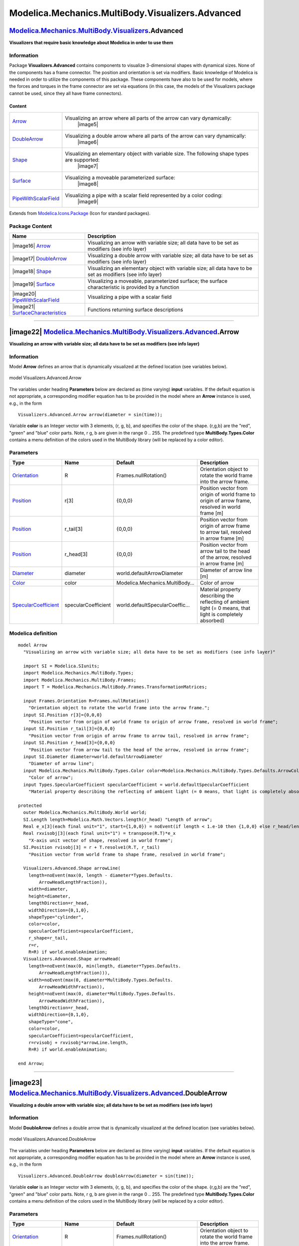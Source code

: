 =================================================
Modelica.Mechanics.MultiBody.Visualizers.Advanced
=================================================

`Modelica.Mechanics.MultiBody.Visualizers <Modelica_Mechanics_MultiBody_Visualizers.html#Modelica.Mechanics.MultiBody.Visualizers>`_.Advanced
---------------------------------------------------------------------------------------------------------------------------------------------

**Visualizers that require basic knowledge about Modelica in order to
use them**

Information
~~~~~~~~~~~

::

Package **Visualizers.Advanced** contains components to visualize
3-dimensional shapes with dynamical sizes. None of the components has a
frame connector. The position and orientation is set via modifiers.
Basic knowledge of Modelica is needed in order to utilize the components
of this package. These components have also to be used for models, where
the forces and torques in the frame connector are set via equations (in
this case, the models of the Visualizers package cannot be used, since
they all have frame connectors).

Content
^^^^^^^

+---------------------------------------------------------------------------------------------------------------------------------------------------------+-------------------------------------------------------------------------------------------------+
| `Arrow <Modelica_Mechanics_MultiBody_Visualizers_Advanced.html#Modelica.Mechanics.MultiBody.Visualizers.Advanced.Arrow>`_                               | Visualizing an arrow where all parts of the arrow can vary dynamically:                         |
|                                                                                                                                                         |  |image5|                                                                                       |
+---------------------------------------------------------------------------------------------------------------------------------------------------------+-------------------------------------------------------------------------------------------------+
| `DoubleArrow <Modelica_Mechanics_MultiBody_Visualizers_Advanced.html#Modelica.Mechanics.MultiBody.Visualizers.Advanced.DoubleArrow>`_                   | Visualizing a double arrow where all parts of the arrow can vary dynamically:                   |
|                                                                                                                                                         |  |image6|                                                                                       |
+---------------------------------------------------------------------------------------------------------------------------------------------------------+-------------------------------------------------------------------------------------------------+
| `Shape <Modelica_Mechanics_MultiBody_Visualizers_Advanced.html#Modelica.Mechanics.MultiBody.Visualizers.Advanced.Shape>`_                               | Visualizing an elementary object with variable size. The following shape types are supported:   |
|                                                                                                                                                         |  |image7|                                                                                       |
+---------------------------------------------------------------------------------------------------------------------------------------------------------+-------------------------------------------------------------------------------------------------+
| `Surface <Modelica_Mechanics_MultiBody_Visualizers_Advanced.html#Modelica.Mechanics.MultiBody.Visualizers.Advanced.Surface>`_                           | Visualizing a moveable parameterized surface:                                                   |
|                                                                                                                                                         |  |image8|                                                                                       |
+---------------------------------------------------------------------------------------------------------------------------------------------------------+-------------------------------------------------------------------------------------------------+
| `PipeWithScalarField <Modelica_Mechanics_MultiBody_Visualizers_Advanced.html#Modelica.Mechanics.MultiBody.Visualizers.Advanced.PipeWithScalarField>`_   | Visualizing a pipe with a scalar field represented by a color coding:                           |
|                                                                                                                                                         |  |image9|                                                                                       |
+---------------------------------------------------------------------------------------------------------------------------------------------------------+-------------------------------------------------------------------------------------------------+

::

Extends from
`Modelica.Icons.Package <Modelica_Icons_Package.html#Modelica.Icons.Package>`_
(Icon for standard packages).

Package Content
~~~~~~~~~~~~~~~

+-----------------------------------------------------------------------------------------------------------------------------------------------------------------------------------------------------------------------------------------------------------------+--------------------------------------------------------------------------------------------------------------+
| Name                                                                                                                                                                                                                                                            | Description                                                                                                  |
+=================================================================================================================================================================================================================================================================+==============================================================================================================+
| |image16| `Arrow <Modelica_Mechanics_MultiBody_Visualizers_Advanced.html#Modelica.Mechanics.MultiBody.Visualizers.Advanced.Arrow>`_                                                                                                                             | Visualizing an arrow with variable size; all data have to be set as modifiers (see info layer)               |
+-----------------------------------------------------------------------------------------------------------------------------------------------------------------------------------------------------------------------------------------------------------------+--------------------------------------------------------------------------------------------------------------+
| |image17| `DoubleArrow <Modelica_Mechanics_MultiBody_Visualizers_Advanced.html#Modelica.Mechanics.MultiBody.Visualizers.Advanced.DoubleArrow>`_                                                                                                                 | Visualizing a double arrow with variable size; all data have to be set as modifiers (see info layer)         |
+-----------------------------------------------------------------------------------------------------------------------------------------------------------------------------------------------------------------------------------------------------------------+--------------------------------------------------------------------------------------------------------------+
| |image18| `Shape <Modelica_Mechanics_MultiBody_Visualizers_Advanced.html#Modelica.Mechanics.MultiBody.Visualizers.Advanced.Shape>`_                                                                                                                             | Visualizing an elementary object with variable size; all data have to be set as modifiers (see info layer)   |
+-----------------------------------------------------------------------------------------------------------------------------------------------------------------------------------------------------------------------------------------------------------------+--------------------------------------------------------------------------------------------------------------+
| |image19| `Surface <Modelica_Mechanics_MultiBody_Visualizers_Advanced.html#Modelica.Mechanics.MultiBody.Visualizers.Advanced.Surface>`_                                                                                                                         | Visualizing a moveable, parameterized surface; the surface characteristic is provided by a function          |
+-----------------------------------------------------------------------------------------------------------------------------------------------------------------------------------------------------------------------------------------------------------------+--------------------------------------------------------------------------------------------------------------+
| |image20| `PipeWithScalarField <Modelica_Mechanics_MultiBody_Visualizers_Advanced.html#Modelica.Mechanics.MultiBody.Visualizers.Advanced.PipeWithScalarField>`_                                                                                                 | Visualizing a pipe with a scalar field                                                                       |
+-----------------------------------------------------------------------------------------------------------------------------------------------------------------------------------------------------------------------------------------------------------------+--------------------------------------------------------------------------------------------------------------+
| |image21| `SurfaceCharacteristics <Modelica_Mechanics_MultiBody_Visualizers_Advanced_SurfaceCharacteristics.html#Modelica.Mechanics.MultiBody.Visualizers.Advanced.SurfaceCharacteristics>`_                                                                    | Functions returning surface descriptions                                                                     |
+-----------------------------------------------------------------------------------------------------------------------------------------------------------------------------------------------------------------------------------------------------------------+--------------------------------------------------------------------------------------------------------------+

--------------

|image22| `Modelica.Mechanics.MultiBody.Visualizers.Advanced <Modelica_Mechanics_MultiBody_Visualizers_Advanced.html#Modelica.Mechanics.MultiBody.Visualizers.Advanced>`_.Arrow
-------------------------------------------------------------------------------------------------------------------------------------------------------------------------------

**Visualizing an arrow with variable size; all data have to be set as
modifiers (see info layer)**

Information
~~~~~~~~~~~

::

Model **Arrow** defines an arrow that is dynamically visualized at the
defined location (see variables below).

.. figure:: ../Resources/Images/MultiBody/Visualizers/Arrow.png
   :align: center
   :alt: model Visualizers.Advanced.Arrow

   model Visualizers.Advanced.Arrow
The variables under heading **Parameters** below are declared as (time
varying) **input** variables. If the default equation is not
appropriate, a corresponding modifier equation has to be provided in the
model where an **Arrow** instance is used, e.g., in the form

::

        Visualizers.Advanced.Arrow arrow(diameter = sin(time));

Variable **color** is an Integer vector with 3 elements, {r, g, b}, and
specifies the color of the shape. {r,g,b} are the "red", "green" and
"blue" color parts. Note, r g, b are given in the range 0 .. 255. The
predefined type **MultiBody.Types.Color** contains a menu definition of
the colors used in the MultiBody library (will be replaced by a color
editor).

::

Parameters
~~~~~~~~~~

+---------------------------------------------------------------------------------------------------------------------------+-----------------------+-----------------------------------+---------------------------------------------------------------------------------------------------------------+
| Type                                                                                                                      | Name                  | Default                           | Description                                                                                                   |
+===========================================================================================================================+=======================+===================================+===============================================================================================================+
| `Orientation <Modelica_Mechanics_MultiBody_Frames.html#Modelica.Mechanics.MultiBody.Frames.Orientation>`_                 | R                     | Frames.nullRotation()             | Orientation object to rotate the world frame into the arrow frame.                                            |
+---------------------------------------------------------------------------------------------------------------------------+-----------------------+-----------------------------------+---------------------------------------------------------------------------------------------------------------+
| `Position <Modelica_SIunits.html#Modelica.SIunits.Position>`_                                                             | r[3]                  | {0,0,0}                           | Position vector from origin of world frame to origin of arrow frame, resolved in world frame [m]              |
+---------------------------------------------------------------------------------------------------------------------------+-----------------------+-----------------------------------+---------------------------------------------------------------------------------------------------------------+
| `Position <Modelica_SIunits.html#Modelica.SIunits.Position>`_                                                             | r\_tail[3]            | {0,0,0}                           | Position vector from origin of arrow frame to arrow tail, resolved in arrow frame [m]                         |
+---------------------------------------------------------------------------------------------------------------------------+-----------------------+-----------------------------------+---------------------------------------------------------------------------------------------------------------+
| `Position <Modelica_SIunits.html#Modelica.SIunits.Position>`_                                                             | r\_head[3]            | {0,0,0}                           | Position vector from arrow tail to the head of the arrow, resolved in arrow frame [m]                         |
+---------------------------------------------------------------------------------------------------------------------------+-----------------------+-----------------------------------+---------------------------------------------------------------------------------------------------------------+
| `Diameter <Modelica_SIunits.html#Modelica.SIunits.Diameter>`_                                                             | diameter              | world.defaultArrowDiameter        | Diameter of arrow line [m]                                                                                    |
+---------------------------------------------------------------------------------------------------------------------------+-----------------------+-----------------------------------+---------------------------------------------------------------------------------------------------------------+
| `Color <Modelica_Mechanics_MultiBody_Types.html#Modelica.Mechanics.MultiBody.Types.Color>`_                               | color                 | Modelica.Mechanics.MultiBody...   | Color of arrow                                                                                                |
+---------------------------------------------------------------------------------------------------------------------------+-----------------------+-----------------------------------+---------------------------------------------------------------------------------------------------------------+
| `SpecularCoefficient <Modelica_Mechanics_MultiBody_Types.html#Modelica.Mechanics.MultiBody.Types.SpecularCoefficient>`_   | specularCoefficient   | world.defaultSpecularCoeffic...   | Material property describing the reflecting of ambient light (= 0 means, that light is completely absorbed)   |
+---------------------------------------------------------------------------------------------------------------------------+-----------------------+-----------------------------------+---------------------------------------------------------------------------------------------------------------+

Modelica definition
~~~~~~~~~~~~~~~~~~~

::

    model Arrow 
      "Visualizing an arrow with variable size; all data have to be set as modifiers (see info layer)"

      import SI = Modelica.SIunits;
      import Modelica.Mechanics.MultiBody.Types;
      import Modelica.Mechanics.MultiBody.Frames;
      import T = Modelica.Mechanics.MultiBody.Frames.TransformationMatrices;

      input Frames.Orientation R=Frames.nullRotation() 
        "Orientation object to rotate the world frame into the arrow frame.";
      input SI.Position r[3]={0,0,0} 
        "Position vector from origin of world frame to origin of arrow frame, resolved in world frame";
      input SI.Position r_tail[3]={0,0,0} 
        "Position vector from origin of arrow frame to arrow tail, resolved in arrow frame";
      input SI.Position r_head[3]={0,0,0} 
        "Position vector from arrow tail to the head of the arrow, resolved in arrow frame";
      input SI.Diameter diameter=world.defaultArrowDiameter 
        "Diameter of arrow line";
      input Modelica.Mechanics.MultiBody.Types.Color color=Modelica.Mechanics.MultiBody.Types.Defaults.ArrowColor 
        "Color of arrow";
      input Types.SpecularCoefficient specularCoefficient = world.defaultSpecularCoefficient 
        "Material property describing the reflecting of ambient light (= 0 means, that light is completely absorbed)";

    protected 
      outer Modelica.Mechanics.MultiBody.World world;
      SI.Length length=Modelica.Math.Vectors.length(r_head) "Length of arrow";
      Real e_x[3](each final unit="1", start={1,0,0}) = noEvent(if length < 1.e-10 then {1,0,0} else r_head/length);
      Real rxvisobj[3](each final unit="1") = transpose(R.T)*e_x 
        "X-axis unit vector of shape, resolved in world frame";
      SI.Position rvisobj[3] = r + T.resolve1(R.T, r_tail) 
        "Position vector from world frame to shape frame, resolved in world frame";

      Visualizers.Advanced.Shape arrowLine(
        length=noEvent(max(0, length - diameter*Types.Defaults.
            ArrowHeadLengthFraction)),
        width=diameter,
        height=diameter,
        lengthDirection=r_head,
        widthDirection={0,1,0},
        shapeType="cylinder",
        color=color,
        specularCoefficient=specularCoefficient,
        r_shape=r_tail,
        r=r,
        R=R) if world.enableAnimation;
      Visualizers.Advanced.Shape arrowHead(
        length=noEvent(max(0, min(length, diameter*Types.Defaults.
            ArrowHeadLengthFraction))),
        width=noEvent(max(0, diameter*MultiBody.Types.Defaults.
            ArrowHeadWidthFraction)),
        height=noEvent(max(0, diameter*MultiBody.Types.Defaults.
            ArrowHeadWidthFraction)),
        lengthDirection=r_head,
        widthDirection={0,1,0},
        shapeType="cone",
        color=color,
        specularCoefficient=specularCoefficient,
        r=rvisobj + rxvisobj*arrowLine.length,
        R=R) if world.enableAnimation;

    end Arrow;

--------------

|image23| `Modelica.Mechanics.MultiBody.Visualizers.Advanced <Modelica_Mechanics_MultiBody_Visualizers_Advanced.html#Modelica.Mechanics.MultiBody.Visualizers.Advanced>`_.DoubleArrow
-------------------------------------------------------------------------------------------------------------------------------------------------------------------------------------

**Visualizing a double arrow with variable size; all data have to be set
as modifiers (see info layer)**

Information
~~~~~~~~~~~

::

Model **DoubleArrow** defines a double arrow that is dynamically
visualized at the defined location (see variables below).

.. figure:: ../Resources/Images/MultiBody/Visualizers/DoubleArrow.png
   :align: center
   :alt: model Visualizers.Advanced.DoubleArrow

   model Visualizers.Advanced.DoubleArrow
The variables under heading **Parameters** below are declared as (time
varying) **input** variables. If the default equation is not
appropriate, a corresponding modifier equation has to be provided in the
model where an **Arrow** instance is used, e.g., in the form

::

        Visualizers.Advanced.DoubleArrow doubleArrow(diameter = sin(time));

Variable **color** is an Integer vector with 3 elements, {r, g, b}, and
specifies the color of the shape. {r,g,b} are the "red", "green" and
"blue" color parts. Note, r g, b are given in the range 0 .. 255. The
predefined type **MultiBody.Types.Color** contains a menu definition of
the colors used in the MultiBody library (will be replaced by a color
editor).

::

Parameters
~~~~~~~~~~

+---------------------------------------------------------------------------------------------------------------------------+-----------------------+-----------------------------------+---------------------------------------------------------------------------------------------------------------+
| Type                                                                                                                      | Name                  | Default                           | Description                                                                                                   |
+===========================================================================================================================+=======================+===================================+===============================================================================================================+
| `Orientation <Modelica_Mechanics_MultiBody_Frames.html#Modelica.Mechanics.MultiBody.Frames.Orientation>`_                 | R                     | Frames.nullRotation()             | Orientation object to rotate the world frame into the arrow frame.                                            |
+---------------------------------------------------------------------------------------------------------------------------+-----------------------+-----------------------------------+---------------------------------------------------------------------------------------------------------------+
| `Position <Modelica_SIunits.html#Modelica.SIunits.Position>`_                                                             | r[3]                  | {0,0,0}                           | Position vector from origin of world frame to origin of arrow frame, resolved in world frame [m]              |
+---------------------------------------------------------------------------------------------------------------------------+-----------------------+-----------------------------------+---------------------------------------------------------------------------------------------------------------+
| `Position <Modelica_SIunits.html#Modelica.SIunits.Position>`_                                                             | r\_tail[3]            | {0,0,0}                           | Position vector from origin of arrow frame to double arrow tail, resolved in arrow frame [m]                  |
+---------------------------------------------------------------------------------------------------------------------------+-----------------------+-----------------------------------+---------------------------------------------------------------------------------------------------------------+
| `Position <Modelica_SIunits.html#Modelica.SIunits.Position>`_                                                             | r\_head[3]            | {0,0,0}                           | Position vector from double arrow tail to the head of the double arrow, resolved in arrow frame [m]           |
+---------------------------------------------------------------------------------------------------------------------------+-----------------------+-----------------------------------+---------------------------------------------------------------------------------------------------------------+
| `Diameter <Modelica_SIunits.html#Modelica.SIunits.Diameter>`_                                                             | diameter              | world.defaultArrowDiameter        | Diameter of arrow line [m]                                                                                    |
+---------------------------------------------------------------------------------------------------------------------------+-----------------------+-----------------------------------+---------------------------------------------------------------------------------------------------------------+
| `Color <Modelica_Mechanics_MultiBody_Types.html#Modelica.Mechanics.MultiBody.Types.Color>`_                               | color                 | Modelica.Mechanics.MultiBody...   | Color of double arrow                                                                                         |
+---------------------------------------------------------------------------------------------------------------------------+-----------------------+-----------------------------------+---------------------------------------------------------------------------------------------------------------+
| `SpecularCoefficient <Modelica_Mechanics_MultiBody_Types.html#Modelica.Mechanics.MultiBody.Types.SpecularCoefficient>`_   | specularCoefficient   | world.defaultSpecularCoeffic...   | Material property describing the reflecting of ambient light (= 0 means, that light is completely absorbed)   |
+---------------------------------------------------------------------------------------------------------------------------+-----------------------+-----------------------------------+---------------------------------------------------------------------------------------------------------------+

Modelica definition
~~~~~~~~~~~~~~~~~~~

::

    model DoubleArrow 
      "Visualizing a double arrow with variable size; all data have to be set as modifiers (see info layer)"

      import SI = Modelica.SIunits;
      import Modelica.Mechanics.MultiBody.Types;
      import Modelica.Mechanics.MultiBody.Frames;
      import T = Modelica.Mechanics.MultiBody.Frames.TransformationMatrices;

      input Frames.Orientation R=Frames.nullRotation() 
        "Orientation object to rotate the world frame into the arrow frame.";
      input SI.Position r[3]={0,0,0} 
        "Position vector from origin of world frame to origin of arrow frame, resolved in world frame";
      input SI.Position r_tail[3]={0,0,0} 
        "Position vector from origin of arrow frame to double arrow tail, resolved in arrow frame";
      input SI.Position r_head[3]={0,0,0} 
        "Position vector from double arrow tail to the head of the double arrow, resolved in arrow frame";
      input SI.Diameter diameter=world.defaultArrowDiameter 
        "Diameter of arrow line";
      input Modelica.Mechanics.MultiBody.Types.Color color=Modelica.Mechanics.MultiBody.Types.Defaults.ArrowColor 
        "Color of double arrow";
      input Types.SpecularCoefficient specularCoefficient = world.defaultSpecularCoefficient 
        "Material property describing the reflecting of ambient light (= 0 means, that light is completely absorbed)";

    protected 
      outer Modelica.Mechanics.MultiBody.World world;
      SI.Length length=Modelica.Math.Vectors.length(r_head) "Length of arrow";
      Real e_x[3](each final unit="1", start={1,0,0}) = noEvent(if length < 1.e-10 then {1,0,0} else r_head/length);
      Real rxvisobj[3](each final unit="1") = transpose(R.T)*e_x 
        "X-axis unit vector of shape, resolved in world frame";
      SI.Position rvisobj[3] = r + T.resolve1(R.T, r_tail) 
        "Position vector from world frame to shape frame, resolved in world frame";

      SI.Length headLength=noEvent(max(0, min(length, diameter*MultiBody.Types.
          Defaults.ArrowHeadLengthFraction)));
      SI.Length headWidth=noEvent(max(0, diameter*MultiBody.Types.Defaults.
          ArrowHeadWidthFraction));
      Visualizers.Advanced.Shape arrowLine(
        length=noEvent(max(0, length - 1.5*diameter*MultiBody.Types.Defaults.
            ArrowHeadLengthFraction)),
        width=diameter,
        height=diameter,
        lengthDirection=r_head,
        widthDirection={0,1,0},
        shapeType="cylinder",
        color=color,
        specularCoefficient=specularCoefficient,
        r_shape=r_tail,
        r=r,
        R=R) if world.enableAnimation;
      Visualizers.Advanced.Shape arrowHead1(
        length=headLength,
        width=headWidth,
        height=headWidth,
        lengthDirection=r_head,
        widthDirection={0,1,0},
        shapeType="cone",
        color=color,
        specularCoefficient=specularCoefficient,
        r=rvisobj + rxvisobj*arrowLine.length,
        R=R) if world.enableAnimation;
      Visualizers.Advanced.Shape arrowHead2(
        length=headLength,
        width=headWidth,
        height=headWidth,
        lengthDirection=r_head,
        widthDirection={0,1,0},
        shapeType="cone",
        color=color,
        specularCoefficient=specularCoefficient,
        r=rvisobj + rxvisobj*(arrowLine.length + 0.5*arrowHead1.length),
        R=R) if world.enableAnimation;

    end DoubleArrow;

--------------

|image24| `Modelica.Mechanics.MultiBody.Visualizers.Advanced <Modelica_Mechanics_MultiBody_Visualizers_Advanced.html#Modelica.Mechanics.MultiBody.Visualizers.Advanced>`_.Shape
-------------------------------------------------------------------------------------------------------------------------------------------------------------------------------

**Visualizing an elementary object with variable size; all data have to
be set as modifiers (see info layer)**

Information
~~~~~~~~~~~

::

Model **Shape** defines a visual shape that is shown at the location of
its reference coordinate system, called 'object frame' below. All
describing variables such as size and color can vary dynamically (with
the only exception of parameter shapeType). The default equations in the
declarations should be modified by providing appropriate modifier
quations. Model **Shape** is usually used as a basic building block to
implement simpler to use graphical components.

The following shapes are supported via parameter **shapeType** (e.g.,
shapeType="box"):

.. figure:: ../Resources/Images/MultiBody/Shape.png
   :align: center
   :alt: model Visualizers.FixedShape

   model Visualizers.FixedShape
 The dark blue arrows in the figure above are directed along variable
**lengthDirection**. The light blue arrows are directed along variable
**widthDirection**. The **coordinate systems** in the figure represent
frame\_a of the Shape component.

Additionally, external shapes are specified as DXF-files (only 3-dim.
Face is supported). External shapes must be named "1", "2", ... "N". The
corresponding definitions should be in files "1.dxf", "2.dxf" etc. Since
the DXF-files contain color and dimensions for the individual faces, the
corresponding information in the model is currently ignored. The
DXF-files must be found either in the current directory or in the
directory where the Shape instance is stored that references the DXF
file.

Via input variable **extra** additional sizing data is defined according
to:

+-----------------+-------------------------------------------------------------------------------------------------------------------------------------------------------------------------------------------------------------------------------------+
| **shapeType**   | Meaning of variable **extra**                                                                                                                                                                                                       |
+=================+=====================================================================================================================================================================================================================================+
| "cylinder"      | if extra > 0, a black line is included in the cylinder to show the rotation of it.                                                                                                                                                  |
+-----------------+-------------------------------------------------------------------------------------------------------------------------------------------------------------------------------------------------------------------------------------+
| "cone"          | extra = diameter-left-side / diameter-right-side, i.e.,                                                                                                                                                                             |
|                 |  extra = 1: cylinder                                                                                                                                                                                                                |
|                 |  extra = 0: "real" cone.                                                                                                                                                                                                            |
+-----------------+-------------------------------------------------------------------------------------------------------------------------------------------------------------------------------------------------------------------------------------+
| "pipe"          | extra = outer-diameter / inner-diameter, i.e,                                                                                                                                                                                       |
|                 |  extra = 1: cylinder that is completely hollow                                                                                                                                                                                      |
|                 |  extra = 0: cylinder without a hole.                                                                                                                                                                                                |
+-----------------+-------------------------------------------------------------------------------------------------------------------------------------------------------------------------------------------------------------------------------------+
| "gearwheel"     | extra is the number of teeth of the (external) gear. If extra < 0, an internal gear is visualized with \|extra\| teeth. The axis of the gearwheel is along "lengthDirection", and usually: width = height = 2\*radiusOfGearWheel.   |
+-----------------+-------------------------------------------------------------------------------------------------------------------------------------------------------------------------------------------------------------------------------------+
| "spring"        | extra is the number of windings of the spring. Additionally, "height" is **not** the "height" but 2\*coil-width.                                                                                                                    |
+-----------------+-------------------------------------------------------------------------------------------------------------------------------------------------------------------------------------------------------------------------------------+

Parameter **color** is a Real vector with 3 elements, {r, g, b}, and
specifies the color of the shape. {r,g,b} are the "red", "green" and
"blue" color parts. Note, r g, b are given in the range 0 .. 255. The
predefined type **MultiBody.Types.Color** contains a menu definition of
the colors used in the MultiBody library.

The variables under heading **Parameters** below are declared as (time
varying) **input** variables. If the default equation is not
appropriate, a corresponding modifier equation has to be provided in the
model where a **Shape** instance is used, e.g., in the form

::

        Visualizers.Advanced.Shape shape(length = sin(time));

::

Extends from
`ModelicaServices.Animation.Shape <../../ModelicaServices%201.1/help/ModelicaServices_Animation.html#ModelicaServices.Animation.Shape>`_
(Different visual shapes with variable size; all data have to be set as
modifiers (see info layer)),
`Modelica.Utilities.Internal.PartialModelicaServices.Animation.PartialShape <Modelica_Utilities_Internal_PartialModelicaServices_Animation.html#Modelica.Utilities.Internal.PartialModelicaServices.Animation.PartialShape>`_
(Interface for 3D animation of elementary shapes).

Parameters
~~~~~~~~~~

+---------------------------------------------------------------------------------------------------------------------------+-----------------------+-------------------------+-----------------------------------------------------------------------------------------------------+
| Type                                                                                                                      | Name                  | Default                 | Description                                                                                         |
+===========================================================================================================================+=======================+=========================+=====================================================================================================+
| `ShapeType <Modelica_Mechanics_MultiBody_Types.html#Modelica.Mechanics.MultiBody.Types.ShapeType>`_                       | shapeType             | "box"                   | Type of shape (box, sphere, cylinder, pipecylinder, cone, pipe, beam, gearwheel, spring)            |
+---------------------------------------------------------------------------------------------------------------------------+-----------------------+-------------------------+-----------------------------------------------------------------------------------------------------+
| `Orientation <Modelica_Mechanics_MultiBody_Frames.html#Modelica.Mechanics.MultiBody.Frames.Orientation>`_                 | R                     | Frames.nullRotation()   | Orientation object to rotate the world frame into the object frame                                  |
+---------------------------------------------------------------------------------------------------------------------------+-----------------------+-------------------------+-----------------------------------------------------------------------------------------------------+
| `Position <Modelica_SIunits.html#Modelica.SIunits.Position>`_                                                             | r[3]                  | {0,0,0}                 | Position vector from origin of world frame to origin of object frame, resolved in world frame [m]   |
+---------------------------------------------------------------------------------------------------------------------------+-----------------------+-------------------------+-----------------------------------------------------------------------------------------------------+
| `Position <Modelica_SIunits.html#Modelica.SIunits.Position>`_                                                             | r\_shape[3]           | {0,0,0}                 | Position vector from origin of object frame to shape origin, resolved in object frame [m]           |
+---------------------------------------------------------------------------------------------------------------------------+-----------------------+-------------------------+-----------------------------------------------------------------------------------------------------+
| Real                                                                                                                      | lengthDirection[3]    | {1,0,0}                 | Vector in length direction, resolved in object frame [1]                                            |
+---------------------------------------------------------------------------------------------------------------------------+-----------------------+-------------------------+-----------------------------------------------------------------------------------------------------+
| Real                                                                                                                      | widthDirection[3]     | {0,1,0}                 | Vector in width direction, resolved in object frame [1]                                             |
+---------------------------------------------------------------------------------------------------------------------------+-----------------------+-------------------------+-----------------------------------------------------------------------------------------------------+
| `Length <Modelica_SIunits.html#Modelica.SIunits.Length>`_                                                                 | length                | 0                       | Length of visual object [m]                                                                         |
+---------------------------------------------------------------------------------------------------------------------------+-----------------------+-------------------------+-----------------------------------------------------------------------------------------------------+
| `Length <Modelica_SIunits.html#Modelica.SIunits.Length>`_                                                                 | width                 | 0                       | Width of visual object [m]                                                                          |
+---------------------------------------------------------------------------------------------------------------------------+-----------------------+-------------------------+-----------------------------------------------------------------------------------------------------+
| `Length <Modelica_SIunits.html#Modelica.SIunits.Length>`_                                                                 | height                | 0                       | Height of visual object [m]                                                                         |
+---------------------------------------------------------------------------------------------------------------------------+-----------------------+-------------------------+-----------------------------------------------------------------------------------------------------+
| `ShapeExtra <Modelica_Mechanics_MultiBody_Types.html#Modelica.Mechanics.MultiBody.Types.ShapeExtra>`_                     | extra                 | 0.0                     | Additional size data for some of the shape types                                                    |
+---------------------------------------------------------------------------------------------------------------------------+-----------------------+-------------------------+-----------------------------------------------------------------------------------------------------+
| Real                                                                                                                      | color[3]              | {255,0,0}               | Color of shape                                                                                      |
+---------------------------------------------------------------------------------------------------------------------------+-----------------------+-------------------------+-----------------------------------------------------------------------------------------------------+
| `SpecularCoefficient <Modelica_Mechanics_MultiBody_Types.html#Modelica.Mechanics.MultiBody.Types.SpecularCoefficient>`_   | specularCoefficient   | 0.7                     | Reflection of ambient light (= 0: light is completely absorbed)                                     |
+---------------------------------------------------------------------------------------------------------------------------+-----------------------+-------------------------+-----------------------------------------------------------------------------------------------------+

Modelica definition
~~~~~~~~~~~~~~~~~~~

::

    model Shape 
      "Visualizing an elementary object with variable size; all data have to be set as modifiers (see info layer)"

       extends ModelicaServices.Animation.Shape;
       extends Modelica.Utilities.Internal.PartialModelicaServices.Animation.PartialShape;

    end Shape;

--------------

|image25| `Modelica.Mechanics.MultiBody.Visualizers.Advanced <Modelica_Mechanics_MultiBody_Visualizers_Advanced.html#Modelica.Mechanics.MultiBody.Visualizers.Advanced>`_.Surface
---------------------------------------------------------------------------------------------------------------------------------------------------------------------------------

**Visualizing a moveable, parameterized surface; the surface
characteristic is provided by a function**

Information
~~~~~~~~~~~

::

Model **Surface** defines a moveable, parametrized surface in 3-dim.
space that is used for animation. This object is specified by:

-  The surface frame (orientation object "R" and origin "r\_0") in which
   the data is specified.
-  A set of two parameters, one in u- and one in v-direction, that
   defines the control points.
-  A time-varying position of each control point with respect to the
   surface frame.

The parameter values (u,v) are given by the ordinal numbers of the
corresponding control point in u- or in v-direction, respectively. The
surface is then defined by the replaceable function
"surfaceCharacteristic" with the interface
`partialSurfaceCharacteristic <Modelica_Mechanics_MultiBody_Interfaces.html#Modelica.Mechanics.MultiBody.Interfaces.partialSurfaceCharacteristic>`_
that returns the x-, y-, z- coordinate of every control point in form of
3 arrays X, Y, Z, and an optional color array C, if every control point
shall have a different color:

::

      Real X[nu,nv], Y[nu,nv], Z[nu,nv], C[nu,nv,3];

An example of a parameterized surface with color coding is shown in the
next figure:

    |image26|

Models
`Torus <Modelica_Mechanics_MultiBody_Visualizers.html#Modelica.Mechanics.MultiBody.Visualizers.Torus>`_,
`VoluminousWheel <Modelica_Mechanics_MultiBody_Visualizers.html#Modelica.Mechanics.MultiBody.Visualizers.VoluminousWheel>`_,
`PipeWithScalarField <Modelica_Mechanics_MultiBody_Visualizers.html#Modelica.Mechanics.MultiBody.Visualizers.PipeWithScalarField>`_,
demonstrate how new visualizer objects can be constructed with the
Surface model.
 The direct usage of the Surface model, as well as of the Torus and the
VoluminousWheel models, are demonstrated with example
`Examples.Elementary.Surfaces <Modelica_Mechanics_MultiBody_Examples_Elementary.html#Modelica.Mechanics.MultiBody.Examples.Elementary.Surfaces>`_.

::

Extends from
`Modelica.Mechanics.MultiBody.Icons.Surface <Modelica_Mechanics_MultiBody_Icons.html#Modelica.Mechanics.MultiBody.Icons.Surface>`_
(Surface icon),
`Modelica.Utilities.Internal.PartialModelicaServices.Animation.PartialSurface <Modelica_Utilities_Internal_PartialModelicaServices_Animation.html#Modelica.Utilities.Internal.PartialModelicaServices.Animation.PartialSurface>`_
(Interface for 3D animation of surfaces),
`ModelicaServices.Animation.Surface <../../ModelicaServices%201.1/help/ModelicaServices_Animation.html#ModelicaServices.Animation.Surface>`_
(Animation of a moveable, parameterized surface; the surface
characteristic is provided by a function).

Parameters
~~~~~~~~~~

+---------------------------------------------------------------------------------------------------------------------------+-------------------------------------------------------------------------------------------------------------------------------------------------------+------------------------------------------------+------------------------------------------------------------------------------------------------------+
| Type                                                                                                                      | Name                                                                                                                                                  | Default                                        | Description                                                                                          |
+===========================================================================================================================+=======================================================================================================================================================+================================================+======================================================================================================+
| Surface frame                                                                                                             |
+---------------------------------------------------------------------------------------------------------------------------+-------------------------------------------------------------------------------------------------------------------------------------------------------+------------------------------------------------+------------------------------------------------------------------------------------------------------+
| `Orientation <Modelica_Mechanics_MultiBody_Frames.html#Modelica.Mechanics.MultiBody.Frames.Orientation>`_                 | R                                                                                                                                                     | Frames.nullRotation()                          | Orientation object to rotate the world frame into the surface frame                                  |
+---------------------------------------------------------------------------------------------------------------------------+-------------------------------------------------------------------------------------------------------------------------------------------------------+------------------------------------------------+------------------------------------------------------------------------------------------------------+
| `Position <Modelica_SIunits.html#Modelica.SIunits.Position>`_                                                             | r\_0[3]                                                                                                                                               | {0,0,0}                                        | Position vector from origin of world frame to origin of surface frame, resolved in world frame [m]   |
+---------------------------------------------------------------------------------------------------------------------------+-------------------------------------------------------------------------------------------------------------------------------------------------------+------------------------------------------------+------------------------------------------------------------------------------------------------------+
| Surface properties                                                                                                        |
+---------------------------------------------------------------------------------------------------------------------------+-------------------------------------------------------------------------------------------------------------------------------------------------------+------------------------------------------------+------------------------------------------------------------------------------------------------------+
| Integer                                                                                                                   | nu                                                                                                                                                    | 2                                              | Number of points in u-Dimension                                                                      |
+---------------------------------------------------------------------------------------------------------------------------+-------------------------------------------------------------------------------------------------------------------------------------------------------+------------------------------------------------+------------------------------------------------------------------------------------------------------+
| Integer                                                                                                                   | nv                                                                                                                                                    | 2                                              | Number of points in v-Dimension                                                                      |
+---------------------------------------------------------------------------------------------------------------------------+-------------------------------------------------------------------------------------------------------------------------------------------------------+------------------------------------------------+------------------------------------------------------------------------------------------------------+
| replaceable function surfaceCharacteristic                                                                                | `partialSurfaceCharacteristic <Modelica_Mechanics_MultiBody_Interfaces.html#Modelica.Mechanics.MultiBody.Interfaces.partialSurfaceCharacteristic>`_   | Function defining the surface characteristic   |
+---------------------------------------------------------------------------------------------------------------------------+-------------------------------------------------------------------------------------------------------------------------------------------------------+------------------------------------------------+------------------------------------------------------------------------------------------------------+
| Material properties                                                                                                       |
+---------------------------------------------------------------------------------------------------------------------------+-------------------------------------------------------------------------------------------------------------------------------------------------------+------------------------------------------------+------------------------------------------------------------------------------------------------------+
| Boolean                                                                                                                   | wireframe                                                                                                                                             | false                                          | = true: 3D model will be displayed without faces                                                     |
+---------------------------------------------------------------------------------------------------------------------------+-------------------------------------------------------------------------------------------------------------------------------------------------------+------------------------------------------------+------------------------------------------------------------------------------------------------------+
| Boolean                                                                                                                   | multiColoredSurface                                                                                                                                   | false                                          | = true: Color is defined for each surface point                                                      |
+---------------------------------------------------------------------------------------------------------------------------+-------------------------------------------------------------------------------------------------------------------------------------------------------+------------------------------------------------+------------------------------------------------------------------------------------------------------+
| Real                                                                                                                      | color[3]                                                                                                                                              | {255,0,0}                                      | Color of surface                                                                                     |
+---------------------------------------------------------------------------------------------------------------------------+-------------------------------------------------------------------------------------------------------------------------------------------------------+------------------------------------------------+------------------------------------------------------------------------------------------------------+
| `SpecularCoefficient <Modelica_Mechanics_MultiBody_Types.html#Modelica.Mechanics.MultiBody.Types.SpecularCoefficient>`_   | specularCoefficient                                                                                                                                   | 0.7                                            | Reflection of ambient light (= 0: light is completely absorbed)                                      |
+---------------------------------------------------------------------------------------------------------------------------+-------------------------------------------------------------------------------------------------------------------------------------------------------+------------------------------------------------+------------------------------------------------------------------------------------------------------+
| Real                                                                                                                      | transparency                                                                                                                                          | 0                                              | Transparency of shape: 0 (= opaque) ... 1 (= fully transparent)                                      |
+---------------------------------------------------------------------------------------------------------------------------+-------------------------------------------------------------------------------------------------------------------------------------------------------+------------------------------------------------+------------------------------------------------------------------------------------------------------+

Modelica definition
~~~~~~~~~~~~~~~~~~~

::

    model Surface 
      "Visualizing a moveable, parameterized surface; the surface characteristic is provided by a function"
      extends Modelica.Mechanics.MultiBody.Icons.Surface;
      extends Modelica.Utilities.Internal.PartialModelicaServices.Animation.PartialSurface;
      extends ModelicaServices.Animation.Surface;
    equation 

    end Surface;

--------------

|image27| `Modelica.Mechanics.MultiBody.Visualizers.Advanced <Modelica_Mechanics_MultiBody_Visualizers_Advanced.html#Modelica.Mechanics.MultiBody.Visualizers.Advanced>`_.PipeWithScalarField
---------------------------------------------------------------------------------------------------------------------------------------------------------------------------------------------

**Visualizing a pipe with a scalar field**

.. figure:: Modelica.Mechanics.MultiBody.Visualizers.Advanced.PipeWithScalarFieldD.png
   :align: center
   :alt: Modelica.Mechanics.MultiBody.Visualizers.Advanced.PipeWithScalarField

   Modelica.Mechanics.MultiBody.Visualizers.Advanced.PipeWithScalarField

Information
~~~~~~~~~~~

::

Model **PipeWithScalarField** visualizes a pipe and a scalar field along
the pipe axis. The latter is shown by mapping scalar field to color
values with a color map and utilizing this color at the perimeter
associated with the corresponding axis location. Typically the scalar
field value is a temperature, but might be also another quantity.
Predefined color maps are available from
`MultiBody.Visualizers.Colors.ColorMaps <Modelica_Mechanics_MultiBody_Visualizers_Colors_ColorMaps.html#Modelica.Mechanics.MultiBody.Visualizers.Colors.ColorMaps>`_
and can be selected via parameter "colorMap". A color map with the
corresponding scalar field values can be exported as vector-graphics in
svg-format with function
`MultiBody.Visualizers.Colors.colorMapToSvg <Modelica_Mechanics_MultiBody_Visualizers_Colors.html#Modelica.Mechanics.MultiBody.Visualizers.Colors.colorMapToSvg>`_.
The position and orientation of the center of the circle at the left end
of the pipe is defined via parameters "r\_0" and "R", respectively. The
pipe axis is oriented along the x-axis of the local coordinate system
described by "R", see figure below:

    |image28|

The color coding is shown in the next figure. It was generated with
`MultiBody.Visualizers.Colors.colorMapToSvg <Modelica_Mechanics_MultiBody_Visualizers_Colors.html#Modelica.Mechanics.MultiBody.Visualizers.Colors.colorMapToSvg>`_
using the following call:

    ::

        colorMapToSvg(Modelica.Mechanics.MultiBody.Visualizers.Colors.ColorMap.jet(),
                      height=50, nScalars=6, T_max=100, caption="Temperature in C");

    |image29|

::

Parameters
~~~~~~~~~~

+---------------------------------------------------------------------------------------------------------------------------+-----------------------+-----------------------------------+------------------------------------------------------------------------------------------------------+
| Type                                                                                                                      | Name                  | Default                           | Description                                                                                          |
+===========================================================================================================================+=======================+===================================+======================================================================================================+
| Surface frame                                                                                                             |
+---------------------------------------------------------------------------------------------------------------------------+-----------------------+-----------------------------------+------------------------------------------------------------------------------------------------------+
| `Orientation <Modelica_Mechanics_MultiBody_Frames.html#Modelica.Mechanics.MultiBody.Frames.Orientation>`_                 | R                     | Frames.nullRotation()             | Orientation object to rotate the world frame into the surface frame                                  |
+---------------------------------------------------------------------------------------------------------------------------+-----------------------+-----------------------------------+------------------------------------------------------------------------------------------------------+
| `Position <Modelica_SIunits.html#Modelica.SIunits.Position>`_                                                             | r\_0[3]               | {0,0,0}                           | Position vector from origin of world frame to origin of surface frame, resolved in world frame [m]   |
+---------------------------------------------------------------------------------------------------------------------------+-----------------------+-----------------------------------+------------------------------------------------------------------------------------------------------+
| Surface properties                                                                                                        |
+---------------------------------------------------------------------------------------------------------------------------+-----------------------+-----------------------------------+------------------------------------------------------------------------------------------------------+
| `Radius <Modelica_SIunits.html#Modelica.SIunits.Radius>`_                                                                 | rOuter                |                                   | Outer radius of pipe [m]                                                                             |
+---------------------------------------------------------------------------------------------------------------------------+-----------------------+-----------------------------------+------------------------------------------------------------------------------------------------------+
| `Length <Modelica_SIunits.html#Modelica.SIunits.Length>`_                                                                 | length                |                                   | Length of pipe [m]                                                                                   |
+---------------------------------------------------------------------------------------------------------------------------+-----------------------+-----------------------------------+------------------------------------------------------------------------------------------------------+
| Integer                                                                                                                   | n\_rOuter             | 30                                | Number of points along outer radius                                                                  |
+---------------------------------------------------------------------------------------------------------------------------+-----------------------+-----------------------------------+------------------------------------------------------------------------------------------------------+
| Integer                                                                                                                   | n\_length             | 10                                | Number of points along length                                                                        |
+---------------------------------------------------------------------------------------------------------------------------+-----------------------+-----------------------------------+------------------------------------------------------------------------------------------------------+
| `SpecularCoefficient <Modelica_Mechanics_MultiBody_Types.html#Modelica.Mechanics.MultiBody.Types.SpecularCoefficient>`_   | specularCoefficient   | 0.7                               | Reflection of ambient light (= 0: light is completely absorbed)                                      |
+---------------------------------------------------------------------------------------------------------------------------+-----------------------+-----------------------------------+------------------------------------------------------------------------------------------------------+
| Real                                                                                                                      | transparency          | 0                                 | Transparency of shape: 0 (= opaque) ... 1 (= fully transparent)                                      |
+---------------------------------------------------------------------------------------------------------------------------+-----------------------+-----------------------------------+------------------------------------------------------------------------------------------------------+
| Color coding                                                                                                              |
+---------------------------------------------------------------------------------------------------------------------------+-----------------------+-----------------------------------+------------------------------------------------------------------------------------------------------+
| Real                                                                                                                      | xsi[:]                | Modelica.Math.Vectors.relNod...   | [:] Relative position along the pipe with x[1] = 0, x[end] = 1                                       |
+---------------------------------------------------------------------------------------------------------------------------+-----------------------+-----------------------------------+------------------------------------------------------------------------------------------------------+
| Real                                                                                                                      | T[size(xsi, 1)]       |                                   | [:] Scalar values at position xsi\*length (will be visualized by color)                              |
+---------------------------------------------------------------------------------------------------------------------------+-----------------------+-----------------------------------+------------------------------------------------------------------------------------------------------+
| Real                                                                                                                      | T\_min                |                                   | Minimum value of T that corresponds to colorMap[1,:]                                                 |
+---------------------------------------------------------------------------------------------------------------------------+-----------------------+-----------------------------------+------------------------------------------------------------------------------------------------------+
| Real                                                                                                                      | T\_max                |                                   | Maximum value of T that corresponds to colorMap[end,:]                                               |
+---------------------------------------------------------------------------------------------------------------------------+-----------------------+-----------------------------------+------------------------------------------------------------------------------------------------------+
| Integer                                                                                                                   | n\_colors             | 64                                | Number of colors in the colorMap                                                                     |
+---------------------------------------------------------------------------------------------------------------------------+-----------------------+-----------------------------------+------------------------------------------------------------------------------------------------------+

Modelica definition
~~~~~~~~~~~~~~~~~~~

::

    model PipeWithScalarField "Visualizing a pipe with a scalar field"
      input Frames.Orientation R=Frames.nullRotation() 
        "Orientation object to rotate the world frame into the surface frame";
      input Modelica.SIunits.Position r_0[3]={0,0,0} 
        "Position vector from origin of world frame to origin of surface frame, resolved in world frame";

      parameter Modelica.SIunits.Radius rOuter "Outer radius of pipe";
      parameter Modelica.SIunits.Length length "Length of pipe";
      parameter Integer n_rOuter=30 "Number of points along outer radius";
      parameter Integer n_length=10 "Number of points along length";
      parameter Types.SpecularCoefficient specularCoefficient = 0.7 
        "Reflection of ambient light (= 0: light is completely absorbed)";
      parameter Real transparency=0 
        "Transparency of shape: 0 (= opaque) ... 1 (= fully transparent)";

      parameter Real xsi[:](min=0,max=1)= Modelica.Math.Vectors.relNodePositions(12) 
        "[:] Relative position along the pipe with x[1] = 0, x[end] = 1";
      input Real T[size(xsi,1)] 
        "[:] Scalar values at position xsi*length (will be visualized by color)";
      parameter Real T_min "Minimum value of T that corresponds to colorMap[1,:]";
      parameter Real T_max "Maximum value of T that corresponds to colorMap[end,:]";
      parameter Integer n_colors=64 "Number of colors in the colorMap";
      replaceable function colorMap =
          Modelica.Mechanics.MultiBody.Visualizers.Colors.ColorMaps.jet
            constrainedby Modelica.Mechanics.MultiBody.Interfaces.partialColorMap 
        "Function defining the color map";
    protected 
      parameter Real colorMapData[n_colors,3] = colorMap(n_colors);
      Surface surface(
        R=R,
        r_0=r_0,
        nu=n_length,
        nv=n_rOuter,
        wireframe=false,
        multiColoredSurface=true,
        specularCoefficient=specularCoefficient,
        transparency=transparency,
        redeclare function surfaceCharacteristic =
            Modelica.Mechanics.MultiBody.Visualizers.Advanced.SurfaceCharacteristics.pipeWithScalarField
            (rOuter=rOuter,
             length=length,
             xsi=xsi,
             T=T,
             T_min=T_min,
             T_max=T_max,
             colorMap=colorMapData));
    end PipeWithScalarField;

--------------

`Automatically generated <http://www.3ds.com/>`_ Fri Nov 12 16:30:40
2010.

.. |model
Visualizers.Advanced.Arrow| image:: ../Resources/Images/MultiBody/Visualizers/Arrow.png
.. |model
Visualizers.Advanced.DoubleArrow| image:: ../Resources/Images/MultiBody/Visualizers/DoubleArrow.png
.. |model
Visualizers.Advanced.Shape| image:: ../Resources/Images/MultiBody/FixedShape.png
.. |image3| image:: ../Resources/Images/MultiBody/Visualizers/Surface_small.png
.. |image4| image:: ../Resources/Images/MultiBody/Visualizers/PipeWithScalarFieldIcon.png
.. |image5| image:: ../Resources/Images/MultiBody/Visualizers/Arrow.png
.. |image6| image:: ../Resources/Images/MultiBody/Visualizers/DoubleArrow.png
.. |image7| image:: ../Resources/Images/MultiBody/FixedShape.png
.. |image8| image:: ../Resources/Images/MultiBody/Visualizers/Surface_small.png
.. |image9| image:: ../Resources/Images/MultiBody/Visualizers/PipeWithScalarFieldIcon.png
.. |Modelica.Mechanics.MultiBody.Visualizers.Advanced.Arrow| image:: Modelica.Mechanics.MultiBody.Visualizers.Advanced.ArrowS.png
.. |Modelica.Mechanics.MultiBody.Visualizers.Advanced.DoubleArrow| image:: Modelica.Mechanics.MultiBody.Visualizers.Advanced.DoubleArrowS.png
.. |Modelica.Mechanics.MultiBody.Visualizers.Advanced.Shape| image:: Modelica.Mechanics.MultiBody.Visualizers.Advanced.ShapeS.png
.. |Modelica.Mechanics.MultiBody.Visualizers.Advanced.Surface| image:: Modelica.Mechanics.MultiBody.Visualizers.Advanced.SurfaceS.png
.. |Modelica.Mechanics.MultiBody.Visualizers.Advanced.PipeWithScalarField| image:: Modelica.Mechanics.MultiBody.Visualizers.Advanced.PipeWithScalarFieldS.png
.. |Modelica.Mechanics.MultiBody.Visualizers.Advanced.SurfaceCharacteristics| image:: Modelica.Mechanics.MultiBody.Visualizers.Advanced.SurfaceCharacteristicsS.png
.. |image16| image:: Modelica.Mechanics.MultiBody.Visualizers.Advanced.ArrowS.png
.. |image17| image:: Modelica.Mechanics.MultiBody.Visualizers.Advanced.DoubleArrowS.png
.. |image18| image:: Modelica.Mechanics.MultiBody.Visualizers.Advanced.ShapeS.png
.. |image19| image:: Modelica.Mechanics.MultiBody.Visualizers.Advanced.SurfaceS.png
.. |image20| image:: Modelica.Mechanics.MultiBody.Visualizers.Advanced.PipeWithScalarFieldS.png
.. |image21| image:: Modelica.Mechanics.MultiBody.Visualizers.Advanced.SurfaceCharacteristicsS.png
.. |image22| image:: Modelica.Mechanics.MultiBody.Visualizers.Advanced.ArrowI.png
.. |image23| image:: Modelica.Mechanics.MultiBody.Visualizers.Advanced.DoubleArrowI.png
.. |image24| image:: Modelica.Mechanics.MultiBody.Visualizers.Advanced.ShapeI.png
.. |image25| image:: Modelica.Mechanics.MultiBody.Visualizers.Advanced.SurfaceI.png
.. |image26| image:: ../Resources/Images/MultiBody/Visualizers/Surface.png
.. |image27| image:: Modelica.Mechanics.MultiBody.Visualizers.Advanced.PipeWithScalarFieldI.png
.. |image28| image:: ../Resources/Images/MultiBody/Visualizers/PipeWithScalarField.png
.. |image29| image:: ../Resources/Images/MultiBody/Visualizers/PipeWithScalarField-ColorMap.png
